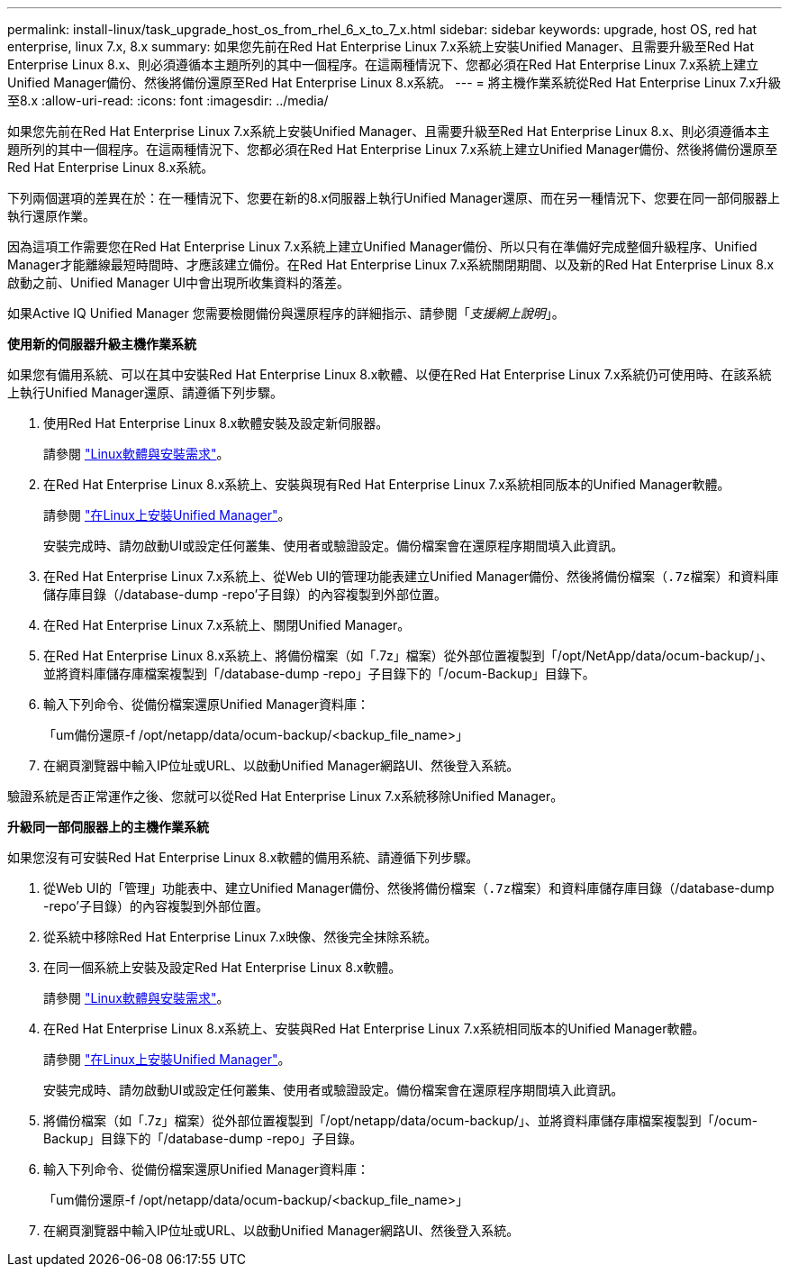 ---
permalink: install-linux/task_upgrade_host_os_from_rhel_6_x_to_7_x.html 
sidebar: sidebar 
keywords: upgrade, host OS, red hat enterprise, linux 7.x, 8.x 
summary: 如果您先前在Red Hat Enterprise Linux 7.x系統上安裝Unified Manager、且需要升級至Red Hat Enterprise Linux 8.x、則必須遵循本主題所列的其中一個程序。在這兩種情況下、您都必須在Red Hat Enterprise Linux 7.x系統上建立Unified Manager備份、然後將備份還原至Red Hat Enterprise Linux 8.x系統。 
---
= 將主機作業系統從Red Hat Enterprise Linux 7.x升級至8.x
:allow-uri-read: 
:icons: font
:imagesdir: ../media/


[role="lead"]
如果您先前在Red Hat Enterprise Linux 7.x系統上安裝Unified Manager、且需要升級至Red Hat Enterprise Linux 8.x、則必須遵循本主題所列的其中一個程序。在這兩種情況下、您都必須在Red Hat Enterprise Linux 7.x系統上建立Unified Manager備份、然後將備份還原至Red Hat Enterprise Linux 8.x系統。

下列兩個選項的差異在於：在一種情況下、您要在新的8.x伺服器上執行Unified Manager還原、而在另一種情況下、您要在同一部伺服器上執行還原作業。

因為這項工作需要您在Red Hat Enterprise Linux 7.x系統上建立Unified Manager備份、所以只有在準備好完成整個升級程序、Unified Manager才能離線最短時間時、才應該建立備份。在Red Hat Enterprise Linux 7.x系統關閉期間、以及新的Red Hat Enterprise Linux 8.x啟動之前、Unified Manager UI中會出現所收集資料的落差。

如果Active IQ Unified Manager 您需要檢閱備份與還原程序的詳細指示、請參閱「_支援網上說明_」。

*使用新的伺服器升級主機作業系統*

如果您有備用系統、可以在其中安裝Red Hat Enterprise Linux 8.x軟體、以便在Red Hat Enterprise Linux 7.x系統仍可使用時、在該系統上執行Unified Manager還原、請遵循下列步驟。

. 使用Red Hat Enterprise Linux 8.x軟體安裝及設定新伺服器。
+
請參閱 link:reference_red_hat_and_centos_software_and_installation_requirements.html["Linux軟體與安裝需求"]。

. 在Red Hat Enterprise Linux 8.x系統上、安裝與現有Red Hat Enterprise Linux 7.x系統相同版本的Unified Manager軟體。
+
請參閱 link:concept_install_unified_manager_on_rhel_or_centos.html["在Linux上安裝Unified Manager"]。

+
安裝完成時、請勿啟動UI或設定任何叢集、使用者或驗證設定。備份檔案會在還原程序期間填入此資訊。

. 在Red Hat Enterprise Linux 7.x系統上、從Web UI的管理功能表建立Unified Manager備份、然後將備份檔案（`.7z檔案）和資料庫儲存庫目錄（`/database-dump -repo'子目錄）的內容複製到外部位置。
. 在Red Hat Enterprise Linux 7.x系統上、關閉Unified Manager。
. 在Red Hat Enterprise Linux 8.x系統上、將備份檔案（如「.7z」檔案）從外部位置複製到「/opt/NetApp/data/ocum-backup/」、並將資料庫儲存庫檔案複製到「/database-dump -repo」子目錄下的「/ocum-Backup」目錄下。
. 輸入下列命令、從備份檔案還原Unified Manager資料庫：
+
「um備份還原-f /opt/netapp/data/ocum-backup/<backup_file_name>」

. 在網頁瀏覽器中輸入IP位址或URL、以啟動Unified Manager網路UI、然後登入系統。


驗證系統是否正常運作之後、您就可以從Red Hat Enterprise Linux 7.x系統移除Unified Manager。

*升級同一部伺服器上的主機作業系統*

如果您沒有可安裝Red Hat Enterprise Linux 8.x軟體的備用系統、請遵循下列步驟。

. 從Web UI的「管理」功能表中、建立Unified Manager備份、然後將備份檔案（`.7z檔案）和資料庫儲存庫目錄（`/database-dump -repo'子目錄）的內容複製到外部位置。
. 從系統中移除Red Hat Enterprise Linux 7.x映像、然後完全抹除系統。
. 在同一個系統上安裝及設定Red Hat Enterprise Linux 8.x軟體。
+
請參閱 link:reference_red_hat_and_centos_software_and_installation_requirements.html["Linux軟體與安裝需求"]。

. 在Red Hat Enterprise Linux 8.x系統上、安裝與Red Hat Enterprise Linux 7.x系統相同版本的Unified Manager軟體。
+
請參閱 link:concept_install_unified_manager_on_rhel_or_centos.html["在Linux上安裝Unified Manager"]。

+
安裝完成時、請勿啟動UI或設定任何叢集、使用者或驗證設定。備份檔案會在還原程序期間填入此資訊。

. 將備份檔案（如「.7z」檔案）從外部位置複製到「/opt/netapp/data/ocum-backup/」、並將資料庫儲存庫檔案複製到「/ocum-Backup」目錄下的「/database-dump -repo」子目錄。
. 輸入下列命令、從備份檔案還原Unified Manager資料庫：
+
「um備份還原-f /opt/netapp/data/ocum-backup/<backup_file_name>」

. 在網頁瀏覽器中輸入IP位址或URL、以啟動Unified Manager網路UI、然後登入系統。

